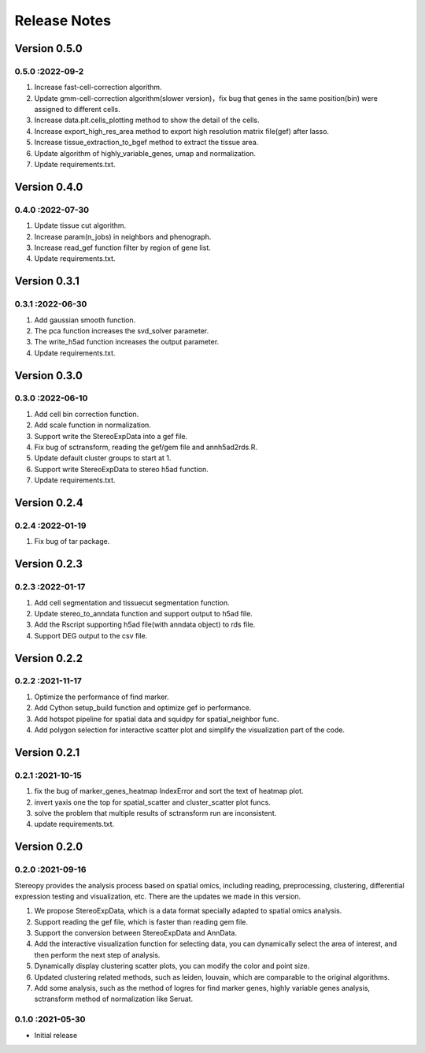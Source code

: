 Release Notes
=============

.. role:: small

Version 0.5.0
------------------
0.5.0 :2022-09-2
~~~~~~~~~~~~~~~~~~~~~
1. Increase fast-cell-correction algorithm.
2. Update gmm-cell-correction algorithm(slower version)，fix bug that genes in the same position(bin) were assigned to different cells.
3. Increase data.plt.cells_plotting method to show the detail of the cells.
4. Increase export_high_res_area method to export high resolution matrix file(gef) after lasso.
5. Increase tissue_extraction_to_bgef method to extract the tissue area.
6. Update algorithm of highly_variable_genes, umap and normalization.
7. Update requirements.txt.

Version 0.4.0
------------------
0.4.0 :2022-07-30
~~~~~~~~~~~~~~~~~~~~~
1. Update tissue cut algorithm.
2. Increase param(n_jobs) in neighbors and phenograph.
3. Increase read_gef function filter by region of gene list.
4. Update requirements.txt.

Version 0.3.1
------------------
0.3.1 :2022-06-30
~~~~~~~~~~~~~~~~~~~~~
1. Add gaussian smooth function.
2. The pca function increases the svd_solver parameter.
3. The write_h5ad function increases the output parameter.
4. Update requirements.txt.

Version 0.3.0
------------------
0.3.0 :2022-06-10
~~~~~~~~~~~~~~~~~~~~~
1. Add cell bin correction function.
2. Add scale function in normalization.
3. Support write the StereoExpData into a gef file.
4. Fix bug of sctransform, reading the gef/gem file and annh5ad2rds.R.
5. Update default cluster groups to start at 1.
6. Support write StereoExpData to stereo h5ad function.
7. Update requirements.txt.

Version 0.2.4
------------------
0.2.4 :2022-01-19
~~~~~~~~~~~~~~~~~~~~~
1. Fix bug of tar package.

Version 0.2.3
-----------
0.2.3 :2022-01-17
~~~~~~~~~~~~~~~~~~~~~~~
1. Add cell segmentation and tissuecut segmentation function.
2. Update stereo_to_anndata function and support output to h5ad file.
3. Add the Rscript supporting h5ad file(with anndata object) to rds file.
4. Support DEG output to the csv file.

Version 0.2.2
-----------
0.2.2 :2021-11-17
~~~~~~~~~~~~~~~~~~~~~~~
1. Optimize the performance of find marker.
2. Add Cython setup_build function and optimize gef io performance.
3. Add hotspot pipeline for spatial data and squidpy for spatial_neighbor func.
4. Add polygon selection for interactive scatter plot and simplify the visualization part of the code.


Version 0.2.1
-----------
0.2.1 :2021-10-15
~~~~~~~~~~~~~~~~~~~~~~~
1. fix the bug of marker_genes_heatmap IndexError and sort the text of heatmap plot.
2. invert yaxis one the top for spatial_scatter and cluster_scatter plot funcs.
3. solve the problem that multiple results of sctransform run are inconsistent.
4. update requirements.txt.


Version 0.2.0
-----------
0.2.0 :2021-09-16
~~~~~~~~~~~~~~~~~~~~~~~~~

Stereopy provides the analysis process based on spatial omics, including reading, preprocessing, clustering,
differential expression testing and visualization, etc. There are the updates we made in this version.

1. We propose StereoExpData, which is a data format specially adapted to spatial omics analysis.
2. Support reading the gef file, which is faster than reading gem file.
3. Support the conversion between StereoExpData and AnnData.
4. Add the interactive visualization function for selecting data, you can dynamically select the area of interest, and then perform the next step of analysis.
5. Dynamically display clustering scatter plots, you can modify the color and point size.
6. Updated clustering related methods, such as leiden, louvain, which are comparable to the original algorithms.
7. Add some analysis, such as the method of logres for find marker genes, highly variable genes analysis, sctransform method of normalization like Seruat.


0.1.0 :2021-05-30
~~~~~~~~~~~~~~~~~~~~~~~~~
- Initial release
